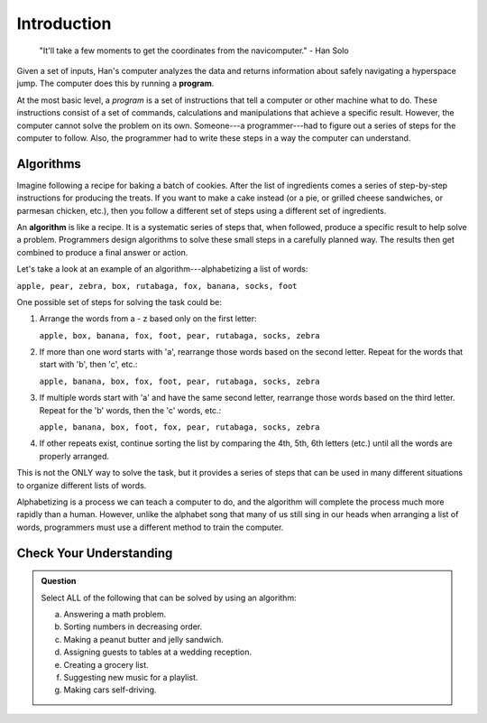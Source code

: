 Introduction
=============

   "It'll take a few moments to get the coordinates from the navicomputer."
   - Han Solo

.. index:: ! program

Given a set of inputs, Han's computer analyzes the data and returns information
about safely navigating a hyperspace jump. The computer does this by running a
**program**.

At the most basic level, a *program* is a set of instructions that tell a
computer or other machine what to do. These instructions consist of a set of
commands, calculations and manipulations that achieve a specific result.
However, the computer cannot solve the problem on its own. Someone---a
programmer---had to figure out a series of steps for the computer to follow.
Also, the programmer had to write these steps in a way the computer can
understand.

Algorithms
----------

Imagine following a recipe for baking a batch of cookies. After the list of
ingredients comes a series of step-by-step instructions for producing the
treats. If you want to make a cake instead (or a pie, or grilled cheese
sandwiches, or parmesan chicken, etc.), then you follow a different set of
steps using a different set of ingredients.

.. index:: ! algorithm

An **algorithm** is like a recipe. It is a systematic series of steps that,
when followed, produce a specific result to help solve a problem. Programmers
design algorithms to solve these small steps in a carefully planned way. The
results then get combined to produce a final answer or action.

Let's take a look at an example of an algorithm---alphabetizing a list of
words:

``apple, pear, zebra, box, rutabaga, fox, banana, socks, foot``

One possible set of steps for solving the task could be:

#. Arrange the words from a - z based only on the first letter:

   ``apple, box, banana, fox, foot, pear, rutabaga, socks, zebra``

#. If more than one word starts with 'a', rearrange those words based on the
   second letter. Repeat for the words that start with 'b', then 'c', etc.:

   ``apple, banana, box, fox, foot, pear, rutabaga, socks, zebra``

#. If multiple words start with 'a' and have the same second letter, rearrange
   those words based on the third letter. Repeat for the 'b' words, then the
   'c' words, etc.:

   ``apple, banana, box, foot, fox, pear, rutabaga, socks, zebra``

#. If other repeats exist, continue sorting the list by comparing the 4th, 5th,
   6th letters (etc.) until all the words are properly arranged.

This is not the ONLY way to solve the task, but it provides a series of steps
that can be used in many different situations to organize different lists of
words.

Alphabetizing is a process we can teach a computer to do, and the algorithm
will complete the process much more rapidly than a human. However, unlike the
alphabet song that many of us still sing in our heads when arranging a list of
words, programmers must use a different method to train the computer.

Check Your Understanding
-------------------------

.. admonition:: Question

   Select ALL of the following that can be solved by using an algorithm:

   a. Answering a math problem.
   b. Sorting numbers in decreasing order.
   c. Making a peanut butter and jelly sandwich.
   d. Assigning guests to tables at a wedding reception.
   e. Creating a grocery list.
   f. Suggesting new music for a playlist.
   g. Making cars self-driving.
